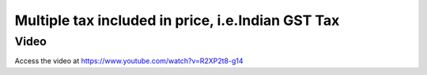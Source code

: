.. _indiangst:

==================================================
Multiple tax included in price, i.e.Indian GST Tax
==================================================

Video
-----
Access the video at https://www.youtube.com/watch?v=R2XP2t8-g14

.. raw:: html

    <div style="position: relative; padding-bottom: 56.25%; height: 0; overflow: hidden; max-width: 100%; height: auto;">
        <iframe src="https://www.youtube.com/embed/R2XP2t8-g14" frameborder="0" allowfullscreen style="position: absolute; top: 0; left: 0; width: 700px; height: 385px;"></iframe>
    </div>
